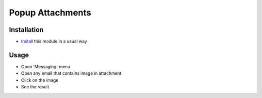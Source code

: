 ===================
 Popup Attachments
===================

Installation
============

* `Install <https://odoo-development.readthedocs.io/en/latest/odoo/usage/install-module.html>`__ this module in a usual way

Usage
=====

* Open 'Messaging' menu
* Open any email that contains image in attachment
* Click on the image
* See the result 

